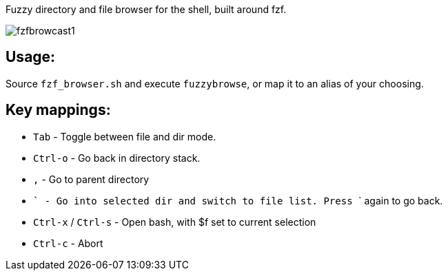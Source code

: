 
Fuzzy directory and file browser for the shell, built around fzf.

image:fzfbrowcast1.gif[]

== Usage:
Source `fzf_browser.sh` and execute `fuzzybrowse`, or map it to an alias of your choosing.

== Key mappings:
* `Tab` - Toggle between file and dir mode.
* `Ctrl-o` - Go back in directory stack.
* `,` - Go to parent directory
* ``` - Go into selected dir and switch to file list. Press ``` again to go back.
* `Ctrl-x` / `Ctrl-s` - Open bash, with $f set to current selection
* `Ctrl-c` - Abort

